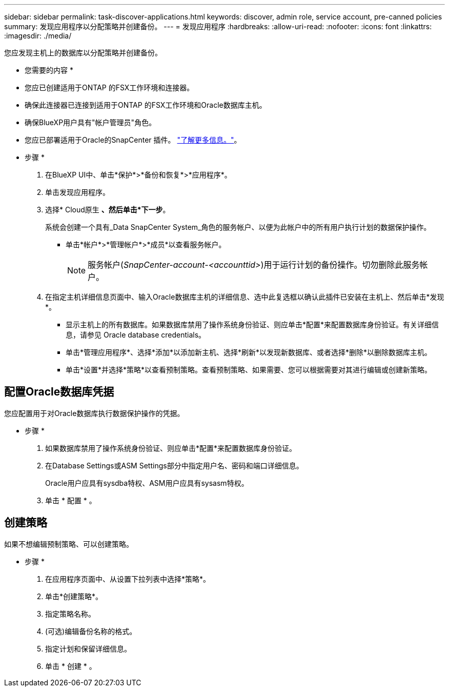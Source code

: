 ---
sidebar: sidebar 
permalink: task-discover-applications.html 
keywords: discover, admin role, service account, pre-canned policies 
summary: 发现应用程序以分配策略并创建备份。 
---
= 发现应用程序
:hardbreaks:
:allow-uri-read: 
:nofooter: 
:icons: font
:linkattrs: 
:imagesdir: ./media/


[role="lead"]
您应发现主机上的数据库以分配策略并创建备份。

* 您需要的内容 *

* 您应已创建适用于ONTAP 的FSX工作环境和连接器。
* 确保此连接器已连接到适用于ONTAP 的FSX工作环境和Oracle数据库主机。
* 确保BlueXP用户具有"帐户管理员"角色。
* 您应已部署适用于Oracle的SnapCenter 插件。 link:reference-prereq-protect-cloud-native-app-data.html#deploy-snapcenter-plug-in-for-oracle["了解更多信息。"]。


* 步骤 *

. 在BlueXP UI中、单击*保护*>*备份和恢复*>*应用程序*。
. 单击发现应用程序。
. 选择* Cloud原生 *、然后单击*下一步*。
+
系统会创建一个具有_Data SnapCenter System_角色的服务帐户、以便为此帐户中的所有用户执行计划的数据保护操作。

+
** 单击*帐户*>*管理帐户*>*成员*以查看服务帐户。
+

NOTE: 服务帐户(_SnapCenter-account-<accounttid>_)用于运行计划的备份操作。切勿删除此服务帐户。



. 在指定主机详细信息页面中、输入Oracle数据库主机的详细信息、选中此复选框以确认此插件已安装在主机上、然后单击*发现*。
+
** 显示主机上的所有数据库。如果数据库禁用了操作系统身份验证、则应单击*配置*来配置数据库身份验证。有关详细信息，请参见  Oracle database credentials。
** 单击*管理应用程序*、选择*添加*以添加新主机、选择*刷新*以发现新数据库、或者选择*删除*以删除数据库主机。
** 单击*设置*并选择*策略*以查看预制策略。查看预制策略、如果需要、您可以根据需要对其进行编辑或创建新策略。






== 配置Oracle数据库凭据

您应配置用于对Oracle数据库执行数据保护操作的凭据。

* 步骤 *

. 如果数据库禁用了操作系统身份验证、则应单击*配置*来配置数据库身份验证。
. 在Database Settings或ASM Settings部分中指定用户名、密码和端口详细信息。
+
Oracle用户应具有sysdba特权、ASM用户应具有sysasm特权。

. 单击 * 配置 * 。




== 创建策略

如果不想编辑预制策略、可以创建策略。

* 步骤 *

. 在应用程序页面中、从设置下拉列表中选择*策略*。
. 单击*创建策略*。
. 指定策略名称。
. (可选)编辑备份名称的格式。
. 指定计划和保留详细信息。
. 单击 * 创建 * 。

